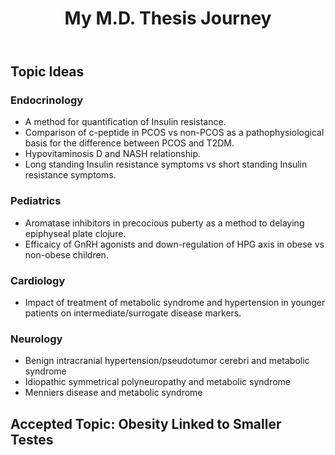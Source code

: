 #+TITLE: My M.D. Thesis Journey

** Topic Ideas

*** Endocrinology

+ A method for quantification of Insulin resistance.
+ Comparison of c-peptide in PCOS vs non-PCOS as a pathophysiological basis for
  the difference between PCOS and T2DM.
+ Hypovitaminosis D and NASH relationship.
+ Long standing Insulin resistance symptoms vs short standing Insulin resistance symptoms.

*** Pediatrics

+ Aromatase inhibitors in precocious puberty as a method to delaying epiphyseal plate
  clojure.
+ Efficaicy of GnRH agonists and down-regulation of HPG axis in obese vs
  non-obese children.

*** Cardiology

+ Impact of treatment of metabolic syndrome and hypertension in younger patients
  on intermediate/surrogate disease markers.

*** Neurology

+ Benign intracranial hypertension/pseudotumor cerebri and metabolic syndrome
+ Idiopathic symmetrical polyneuropathy and metabolic syndrome
+ Menniers disease and metabolic syndrome

** Accepted Topic: Obesity Linked to Smaller Testes
